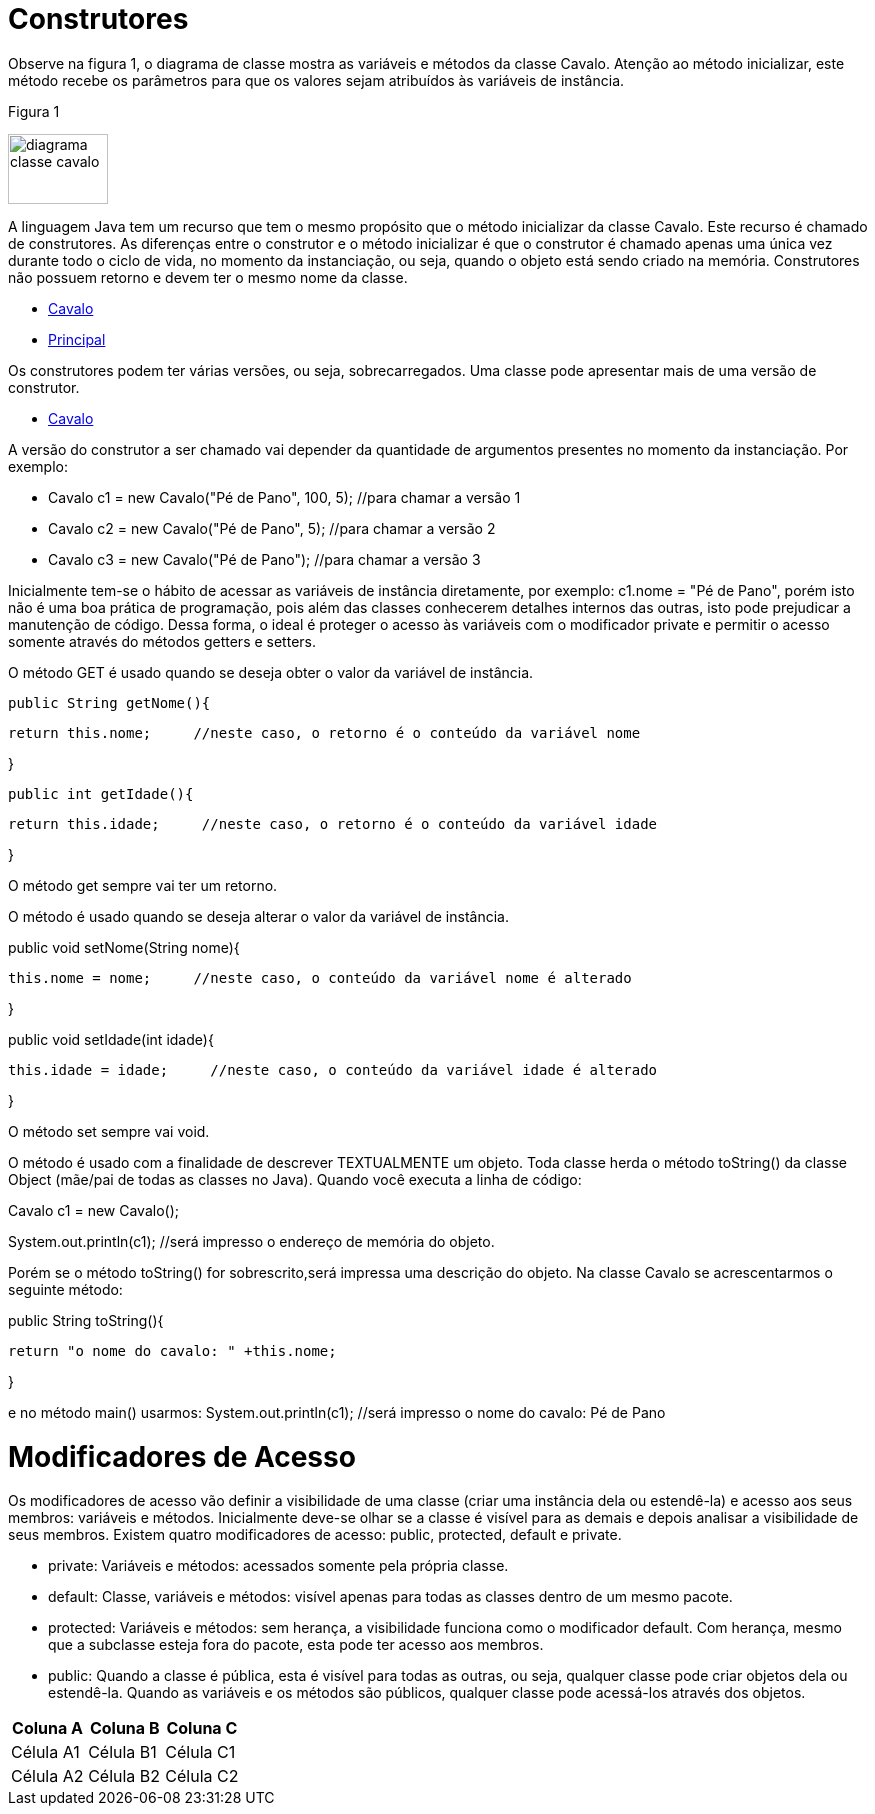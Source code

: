 //caminho padrão para imagens
 
:figure-caption: Figura
:doctype: book

//gera apresentacao
//pode se baixar os arquivos e add no diretório
:revealjsdir: https://cdnjs.cloudflare.com/ajax/libs/reveal.js/3.8.0

//GERAR ARQUIVOS
//make slides
//make ebook

= Construtores

Observe na figura 1, o diagrama de classe mostra as variáveis e métodos da classe Cavalo. Atenção ao método inicializar, este método recebe os parâmetros para que os valores sejam atribuídos às variáveis de instância. 

Figura 1

image::diagrama_classe_cavalo.png[width=100,height=70]

A linguagem Java tem um recurso que tem o mesmo propósito que o método inicializar da classe Cavalo. Este recurso é chamado de construtores. As diferenças entre o construtor e o método inicializar é que o construtor é chamado apenas uma única vez durante todo o ciclo de vida, no momento da instanciação, ou seja, quando o objeto está sendo criado na memória. Construtores não possuem retorno e devem ter o mesmo nome da classe.

- link:codigos/Cavalo.java[Cavalo] 
- link:codigos/Principal_Cavalo.java[Principal]

Os construtores podem ter várias versões, ou seja, sobrecarregados. Uma classe pode apresentar mais de uma versão de construtor.

- link:codigos/Cavalo2.java[Cavalo]

A versão do construtor a ser chamado vai depender da quantidade de argumentos presentes no momento da instanciação. Por exemplo:

- Cavalo c1 = new Cavalo("Pé de Pano", 100, 5);    //para chamar a versão 1
- Cavalo c2 = new Cavalo("Pé de Pano", 5);    //para chamar a versão 2
- Cavalo c3 = new Cavalo("Pé de Pano");   //para chamar a versão 3

Inicialmente tem-se o hábito de acessar as variáveis de instância diretamente, por exemplo: c1.nome = "Pé de Pano", porém isto não é uma boa prática de programação, pois além das classes conhecerem detalhes internos das outras, isto pode prejudicar a manutenção de código. Dessa forma, o ideal é proteger o acesso às variáveis com o modificador private e permitir o acesso somente através do métodos getters e setters.

O método GET é usado quando se deseja obter o valor da variável de instância.

 public String getNome(){
 
	   return this.nome;     //neste caso, o retorno é o conteúdo da variável nome
	   
}

 public int getIdade(){
 
	   return this.idade;     //neste caso, o retorno é o conteúdo da variável idade
	   
}

O método get sempre vai ter um retorno.

O método é usado quando se deseja alterar o valor da variável de instância.

public void setNome(String nome){

	this.nome = nome;     //neste caso, o conteúdo da variável nome é alterado
	
}

public void setIdade(int idade){

	this.idade = idade;     //neste caso, o conteúdo da variável idade é alterado
	
}

O método set sempre vai void.

O método é usado com a finalidade de descrever TEXTUALMENTE um objeto. Toda classe herda o método toString() da classe Object (mãe/pai de todas as classes no Java). Quando você executa a linha de código:

Cavalo c1 = new Cavalo();

System.out.println(c1);   //será impresso o endereço de memória do objeto.

Porém se o método toString() for sobrescrito,será impressa uma descrição do objeto. Na classe Cavalo se acrescentarmos o seguinte método:

public String toString(){

	return "o nome do cavalo: " +this.nome;
	
}

e no método main() usarmos:
System.out.println(c1);    //será impresso o nome do cavalo: Pé de Pano

= Modificadores de Acesso

Os modificadores de acesso vão definir a visibilidade de uma classe (criar uma instância dela ou estendê-la) e acesso aos seus membros: variáveis e métodos. Inicialmente deve-se olhar se a classe é visível para as demais e depois analisar a visibilidade de seus membros. Existem quatro modificadores de acesso: public, protected, default e private.

- private: Variáveis e métodos: acessados somente pela própria classe.

- default: Classe, variáveis e métodos: visível apenas para todas as classes dentro de um mesmo pacote. 

- protected: Variáveis e métodos: sem herança, a visibilidade funciona como o modificador default. Com herança, mesmo que a subclasse esteja fora do pacote, esta pode ter acesso aos membros.

- public: Quando a classe é pública, esta é visível para todas as outras, ou seja, qualquer classe pode criar objetos dela ou estendê-la.
Quando as variáveis e os métodos são públicos, qualquer classe pode acessá-los através dos objetos.

[%header]
|===
| Coluna A  | Coluna B  | Coluna C
| Célula A1 | Célula B1 | Célula C1
| Célula A2 | Célula B2 | Célula C2
|===






